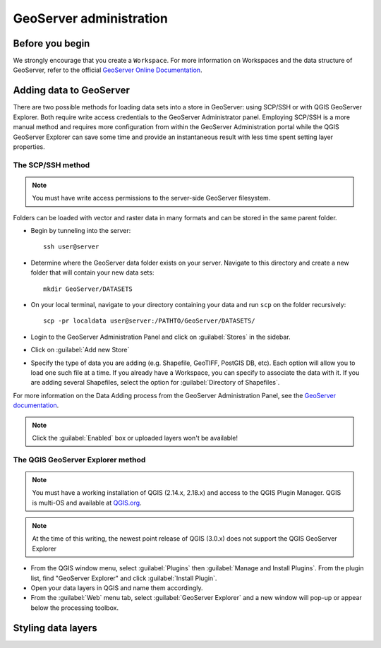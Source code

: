 ========================
GeoServer administration
========================


Before you begin
================

We strongly encourage that you create a ``Workspace``. For more information on Workspaces and the data structure of GeoServer, refer to the official `GeoServer Online Documentation <http://docs.geoserver.org/stable/en/user/data/webadmin/workspaces.html>`_.


Adding data to GeoServer
========================

There are two possible methods for loading data sets into a store in GeoServer: using SCP/SSH or with QGIS GeoServer Explorer. Both require write access credentials to the GeoServer Administrator panel. Employing SCP/SSH is a more manual method and requires more configuration from within the GeoServer Administration portal while the QGIS GeoServer Explorer can save some time and provide an instantaneous result with less time spent setting layer properties.

The SCP/SSH method
------------------

.. note::

	You must have write access permissions to the server-side GeoServer filesystem.

Folders can be loaded with vector and raster data in many formats and can be stored in the same parent folder.

* Begin by tunneling into the server::

	ssh user@server

* Determine where the GeoServer data folder exists on your server. Navigate to this directory and create a new folder that will contain your new data sets::

	mkdir GeoServer/DATASETS

* On your local terminal, navigate to your directory containing your data and run ``scp`` on the folder recursively::

	scp -pr localdata user@server:/PATHTO/GeoServer/DATASETS/

* Login to the GeoServer Administration Panel and click on :guilabel:`Stores` in the sidebar.
* Click on :guilabel:`Add new Store`
* Specify the type of data you are adding (e.g. Shapefile, GeoTIFF, PostGIS DB, etc). Each option will allow you to load one such file at a time. If you already have a Workspace, you can specify to associate the data with it. If you are adding several Shapefiles, select the option for :guilabel:`Directory of Shapefiles`.

For more information on the Data Adding process from the GeoServer Administration Panel, see the `GeoServer documentation <http://docs.geoserver.org/stable/en/user/gettingstarted/shapefile-quickstart/index.html>`_.


.. note::

	Click the :guilabel:`Enabled` box or uploaded layers won't be available!


The QGIS GeoServer Explorer method
----------------------------------

.. note::

	You must have a working installation of QGIS (2.14.x, 2.18.x) and access to the QGIS Plugin Manager. QGIS is multi-OS and available at `QGIS.org <https://qgis.org/en/site/>`_.

.. note::

	At the time of this writing, the newest point release of QGIS (3.0.x) does not support the QGIS GeoServer Explorer

* From the QGIS window menu, select :guilabel:`Plugins` then :guilabel:`Manage and Install Plugins`. From the plugin list, find "GeoServer Explorer" and click :guilabel:`Install Plugin`.
* Open your data layers in QGIS and name them accordingly.
* From the :guilabel:`Web` menu tab, select :guilabel:`GeoServer Explorer` and a new window will pop-up or appear below the processing toolbox.


Styling data layers
===================

.. todo::

   * Add images for the step-by-step processes
   * How to modify the meta data associated with layers (how they appear in the interface)
   * Add advice on setting styles with SLD4raster and other tools/advice

